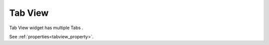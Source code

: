 Tab View
==================
.. image:: /_static/widgets/tab_view.png

Tab View widget has multiple Tabs .

See :ref:`properties<tabview_property>`.
